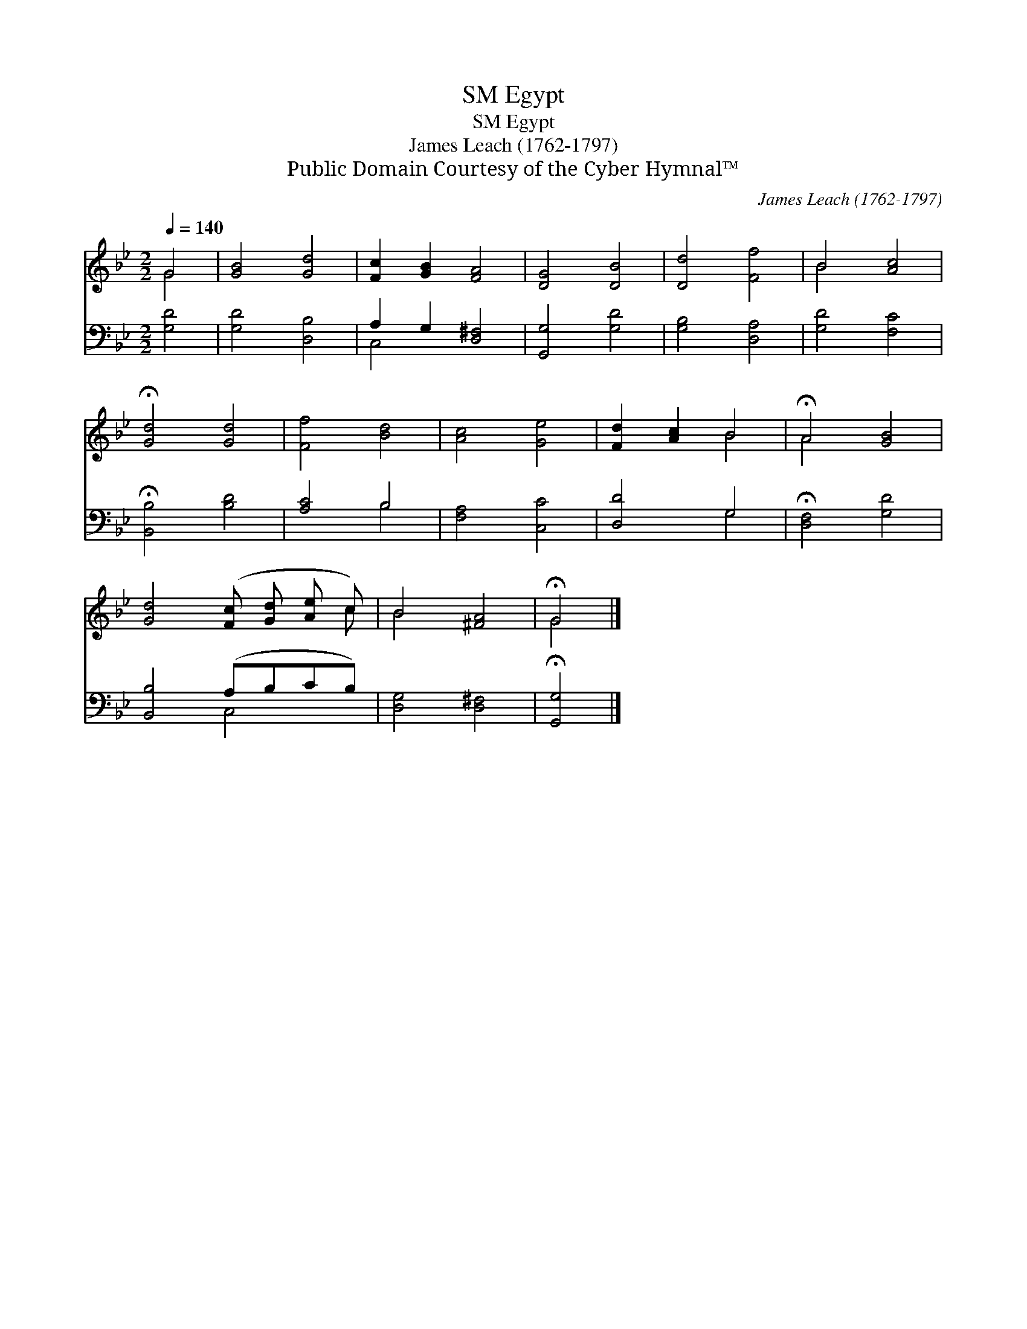 X:1
T:Egypt, SM
T:Egypt, SM
T:James Leach (1762-1797)
T:Public Domain Courtesy of the Cyber Hymnal™
C:James Leach (1762-1797)
Z:Public Domain
Z:Courtesy of the Cyber Hymnal™
%%score ( 1 2 ) ( 3 4 )
L:1/8
Q:1/4=140
M:2/2
K:Bb
V:1 treble 
V:2 treble 
V:3 bass 
V:4 bass 
V:1
 G4 | [GB]4 [Gd]4 | [Fc]2 [GB]2 [FA]4 | [DG]4 [DB]4 | [Dd]4 [Ff]4 | B4 [Ac]4 | %6
 !fermata![Gd]4 [Gd]4 | [Ff]4 [Bd]4 | [Ac]4 [Ge]4 | [Fd]2 [Ac]2 B4 | !fermata!A4 [GB]4 | %11
 [Gd]4 ([Fc] [Gd] [Ae] c) | B4 [^FA]4 | !fermata!G4 |] %14
V:2
 G4 | x8 | x8 | x8 | x8 | B4 x4 | x8 | x8 | x8 | x4 B4 | A4 x4 | x7 c | B4 x4 | G4 |] %14
V:3
 [G,D]4 | [G,D]4 [D,B,]4 | A,2 G,2 [D,^F,]4 | [G,,G,]4 [G,D]4 | [G,B,]4 [D,A,]4 | [G,D]4 [F,C]4 | %6
 !fermata![B,,B,]4 [B,D]4 | [A,C]4 B,4 | [F,A,]4 [C,C]4 | [D,D]4 G,4 | !fermata![D,F,]4 [G,D]4 | %11
 [B,,B,]4 (A,B,CB,) | [D,G,]4 [D,^F,]4 | !fermata![G,,G,]4 |] %14
V:4
 x4 | x8 | C,4 x4 | x8 | x8 | x8 | x8 | x4 B,4 | x8 | x4 G,4 | x8 | x4 C,4 | x8 | x4 |] %14


